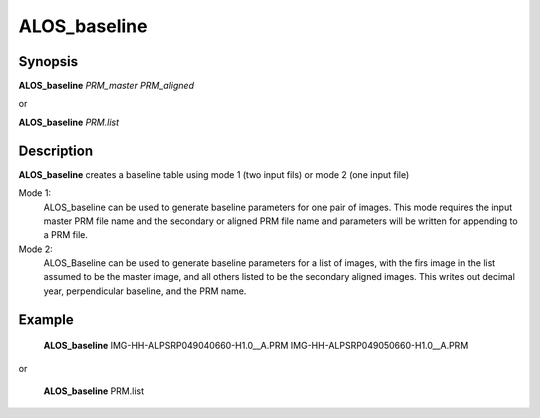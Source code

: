.. index:: ! ALOS_baseline

************
ALOS_baseline
************

Synopsis
--------
**ALOS_baseline** *PRM_master* *PRM_aligned*

or

**ALOS_baseline** *PRM.list*

Description
-----------
**ALOS_baseline** creates a baseline table using mode 1 (two input fils) or mode 2 (one input file)

Mode 1:
  ALOS_baseline can be used to generate baseline parameters for one pair of images.
  This mode requires the input master PRM file name and the secondary or aligned PRM file name and
  parameters will be written for appending to a PRM file.

Mode 2:
  ALOS_Baseline can be used to generate baseline parameters for a list of images, with the firs
  image in the list assumed to be the master image, and all others listed to be the secondary aligned
  images. This writes out decimal year, perpendicular baseline, and the PRM name.

Example
-------
    **ALOS_baseline** IMG-HH-ALPSRP049040660-H1.0__A.PRM IMG-HH-ALPSRP049050660-H1.0__A.PRM

or

    **ALOS_baseline** PRM.list 
